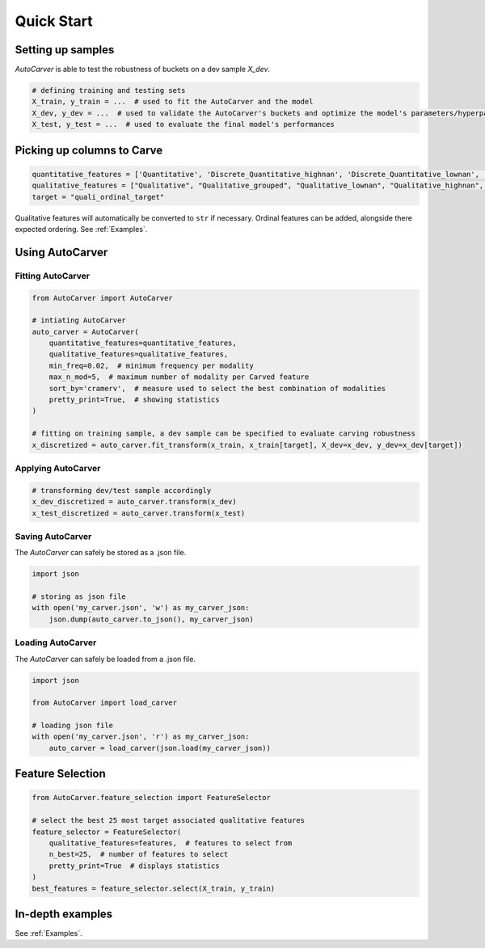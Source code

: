Quick Start
===========

Setting up samples
------------------

`AutoCarver` is able to test the robustness of buckets on a dev sample `X_dev`.

.. code-block:: python

    # defining training and testing sets
    X_train, y_train = ...  # used to fit the AutoCarver and the model
    X_dev, y_dev = ...  # used to validate the AutoCarver's buckets and optimize the model's parameters/hyperparameters
    X_test, y_test = ...  # used to evaluate the final model's performances

Picking up columns to Carve
---------------------------

.. code-block:: python

    quantitative_features = ['Quantitative', 'Discrete_Quantitative_highnan', 'Discrete_Quantitative_lownan', 'Discrete_Quantitative', 'Discrete_Quantitative_rarevalue']
    qualitative_features = ["Qualitative", "Qualitative_grouped", "Qualitative_lownan", "Qualitative_highnan", "Discrete_Qualitative_noorder", "Discrete_Qualitative_lownan_noorder", "Discrete_Qualitative_rarevalue_noorder"]
    target = "quali_ordinal_target"

Qualitative features will automatically be converted to ``str`` if necessary.
Ordinal features can be added, alongside there expected ordering. See :ref:`Examples`.

Using AutoCarver
----------------

Fitting AutoCarver
..................

.. code-block:: python

    from AutoCarver import AutoCarver

    # intiating AutoCarver
    auto_carver = AutoCarver(
        quantitative_features=quantitative_features,
        qualitative_features=qualitative_features,
        min_freq=0.02,  # minimum frequency per modality
        max_n_mod=5,  # maximum number of modality per Carved feature
        sort_by='cramerv',  # measure used to select the best combination of modalities
        pretty_print=True,  # showing statistics
    )

    # fitting on training sample, a dev sample can be specified to evaluate carving robustness
    x_discretized = auto_carver.fit_transform(x_train, x_train[target], X_dev=x_dev, y_dev=x_dev[target])



Applying AutoCarver
...................

.. code-block:: python

    # transforming dev/test sample accordingly
    x_dev_discretized = auto_carver.transform(x_dev)
    x_test_discretized = auto_carver.transform(x_test)


Saving AutoCarver
.................

The `AutoCarver` can safely be stored as a .json file.

.. code-block:: python

    import json

    # storing as json file
    with open('my_carver.json', 'w') as my_carver_json:
        json.dump(auto_carver.to_json(), my_carver_json)


Loading AutoCarver
..................

The `AutoCarver` can safely be loaded from a .json file.

.. code-block:: python

    import json

    from AutoCarver import load_carver

    # loading json file
    with open('my_carver.json', 'r') as my_carver_json:
        auto_carver = load_carver(json.load(my_carver_json))

Feature Selection
-----------------

.. code-block:: python

    from AutoCarver.feature_selection import FeatureSelector

    # select the best 25 most target associated qualitative features
    feature_selector = FeatureSelector(
        qualitative_features=features,  # features to select from
        n_best=25,  # number of features to select
        pretty_print=True  # displays statistics
    )
    best_features = feature_selector.select(X_train, y_train)


In-depth examples
-----------------

See :ref:`Examples`.